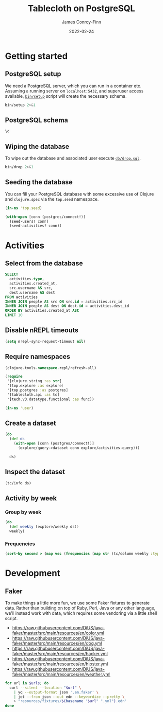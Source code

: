 :PROPERTIES:
:header-args:sql+: :engine postgresql
:header-args:sql+: :dbhost "localhost"
:header-args:sql+: :dbuser "scientist"
:header-args:sql+: :dbpass "please"
:header-args:sql+: :database "tablecloth"
:END:
#+title:  Tablecloth on PostgreSQL
#+author: James Conroy-Finn
#+date:   2022-02-24

* Getting started
** PostgreSQL setup
We need a PostgreSQL server, which you can run in a container etc. Assuming a
running server on =localhost:5432=, and superuser access available, [[file:bin/setup][=bin/setup=]]
script will create the necessary schema.

#+begin_src sh :results output verbatim
bin/setup 2>&1
#+end_src

#+results:
: CREATE ROLE
: CREATE DATABASE
: GRANT
: CREATE EXTENSION
: CREATE TABLE
: CREATE TYPE
: CREATE TABLE

** PostgreSQL schema
#+begin_src sql
\d
#+end_src

#+results:
| List of relations |            |       |           |
|-------------------+------------+-------+-----------|
| Schema            | Name       | Type  | Owner     |
| public            | activities | table | scientist |
| public            | people     | table | scientist |

** Wiping the database
To wipe out the database and associated user execute [[file:db/drop.sql][=db/drop.sql=]].

#+begin_src sh :eval query :results output verbatim
bin/drop 2>&1
#+end_src

#+results:
: DROP DATABASE
: DROP ROLE
** Seeding the database
You can fill your PostgreSQL database with some excessive use of Clojure and
=clojure.spec= via the =top.seed= namespace.

#+begin_src clojure :eval never
(in-ns 'top.seed)

(with-open [conn (postgres/connect!)]
  (seed-users! conn)
  (seed-activities! conn))
#+end_src

* Activities
** Select from the database
#+begin_src sql
SELECT
  activities.type,
  activities.created_at,
  src.username AS src,
  dest.username AS dest
FROM activities
INNER JOIN people AS src ON src.id = activities.src_id
INNER JOIN people AS dest ON dest.id = activities.dest_id
ORDER BY activities.created_at ASC
LIMIT 10
#+end_src

#+results:
| type      | created_at                 | src                                  | dest                                   |
|-----------+----------------------------+--------------------------------------+----------------------------------------|
| like      | 2022-02-24 19:07:03.747671 | mint-green-sleet-patches-mustache    | blue-mostly-cloudy-mia-helvetica       |
| like      | 2022-02-24 19:07:03.747671 | red-mostly-cloudy-harvey-banjo       | salmon-cloudy-periods-zoe-lumbersexual |
| like      | 2022-02-24 19:07:03.747671 | red-rain-tyson-listicle              | sky-blue-clear-skies-sandy-forage      |
| like      | 2022-02-24 19:07:03.747671 | turquoise-drizzle-taz-selvage        | orange-thunder-falls-coco-skateboard   |
| subscribe | 2022-02-24 19:07:03.747671 | orange-thunderstorms-brutus-mustache | orchid-mostly-cloudy-harley-austin     |
| subscribe | 2022-02-24 19:07:03.747671 | black-fine-daisy-distillery          | plum-snow-rusty-drinking               |
| subscribe | 2022-02-24 19:07:03.747671 | green-drizzle-lady-cold-pressed      | blue-sleet-chloe-tumblr                |
| subscribe | 2022-02-24 19:07:03.747671 | black-thunderstorms-sam-occupy       | salmon-rain-coco-phlogiston            |
| subscribe | 2022-02-24 19:07:03.747671 | plum-drizzle-chico-locavore          | grey-clear-skies-daisy-offal           |
| subscribe | 2022-02-24 19:07:03.747671 | tan-snow-roxie-fashion-axe           | maroon-thunderstorms-sam-park          |

** Disable nREPL timeouts
#+begin_src emacs-lisp :results silent
(setq nrepl-sync-request-timeout nil)
#+end_src

** Require namespaces
#+begin_src clojure :results silent
(clojure.tools.namespace.repl/refresh-all)

(require
 '[clojure.string :as str]
 '[top.explore :as explore]
 '[top.postgres :as postgres]
 '[tablecloth.api :as tc]
 '[tech.v3.datatype.functional :as func])

(in-ns 'user)
#+end_src

** Create a dataset
#+begin_src clojure
(do
  (def ds
    (with-open [conn (postgres/connect!)]
      (explore/query->dataset conn explore/activities-query)))

  ds)
#+end_src

#+results:
#+begin_example
_unnamed [2499836 10]:

|                              :src-id |                             :dest-id |                 :created-at |     :type |                                  :id |                              :username |                 :created-at |                                  :id |                                  :username |                 :created-at |
|--------------------------------------|--------------------------------------|-----------------------------|-----------|--------------------------------------|----------------------------------------|-----------------------------|--------------------------------------|--------------------------------------------|-----------------------------|
| 0a370496-f662-490d-a941-c5f97a784e68 | eaa8baac-9c41-4c73-b33b-a5a53ed47e18 | 2022-02-24T19:07:03.747671Z | subscribe | 0a370496-f662-490d-a941-c5f97a784e68 |     green-partly-cloudy-sammy-crucifix | 2022-02-24T18:57:47.517352Z | eaa8baac-9c41-4c73-b33b-a5a53ed47e18 |                 indigo-sunny-precious-swag | 2022-02-24T18:57:48.809958Z |
| d08a0aa2-7019-4f84-a50d-44175785a977 | e2b4ed97-ca47-476e-b5f2-4efe16e4f5ff | 2022-02-24T19:07:03.747671Z | subscribe | d08a0aa2-7019-4f84-a50d-44175785a977 |      magenta-partly-cloudy-murphy-goth | 2022-02-24T18:57:49.800476Z | e2b4ed97-ca47-476e-b5f2-4efe16e4f5ff |           maroon-mostly-cloudy-buster-blog | 2022-02-24T18:57:48.098399Z |
| 4a6d04fd-9cbf-4b4b-af66-4b6e24302419 | 66439e20-a54e-4b0d-87a3-58613698e00c | 2022-02-24T19:07:03.747671Z | subscribe | 4a6d04fd-9cbf-4b4b-af66-4b6e24302419 |        ivory-clear-skies-precious-xoxo | 2022-02-24T18:57:50.166695Z | 66439e20-a54e-4b0d-87a3-58613698e00c |            yellow-overcast-bailey-crucifix | 2022-02-24T18:57:48.069124Z |
| e5110c85-03d7-4581-9174-8384215a2a0e | 9b7c225e-726b-488b-845f-afda1f25f531 | 2022-02-24T19:07:03.747671Z |      like | e5110c85-03d7-4581-9174-8384215a2a0e |          grey-showers-jasper-semiotics | 2022-02-24T18:57:48.010987Z | 9b7c225e-726b-488b-845f-afda1f25f531 |       black-mostly-cloudy-teddy-humblebrag | 2022-02-24T18:57:47.434984Z |
| c55640da-90ce-48e4-ae3b-40df77514bf1 | de908c3c-f238-4daa-a4c5-bc8a135d3132 | 2022-02-24T19:07:03.747671Z | subscribe | c55640da-90ce-48e4-ae3b-40df77514bf1 |                lime-sunny-bruno-tumblr | 2022-02-24T18:57:47.489250Z | de908c3c-f238-4daa-a4c5-bc8a135d3132 |                   silver-hail-bailey-offal | 2022-02-24T18:57:47.774192Z |
| ef46b135-e627-4e35-b3a4-9a45515314d8 | b91b6f6b-f2e8-4362-a57d-f7f55e92d808 | 2022-02-24T19:07:03.747671Z | subscribe | ef46b135-e627-4e35-b3a4-9a45515314d8 |       white-thunderstorms-rocky-salvia | 2022-02-24T18:57:47.380700Z | b91b6f6b-f2e8-4362-a57d-f7f55e92d808 |  mint-green-cloudy-periods-gracie-gentrify | 2022-02-24T18:57:49.303853Z |
| 19a7f330-45aa-4894-a47b-24d8a0bfbc88 | ec7db4f0-9eac-4612-aa48-ef6178da511c | 2022-02-24T19:07:03.747671Z |      like | 19a7f330-45aa-4894-a47b-24d8a0bfbc88 |           gold-clear-skies-buster-lomo | 2022-02-24T18:57:50.166695Z | ec7db4f0-9eac-4612-aa48-ef6178da511c | gold-thunder-falls-baxter-put-a-bird-on-it | 2022-02-24T18:57:49.303853Z |
| 406ae1d1-c1e4-4040-a8a7-841133f9dc67 | 22fcec6c-8684-4f39-9f2e-977a1a52d7cd | 2022-02-24T19:07:03.747671Z |      like | 406ae1d1-c1e4-4040-a8a7-841133f9dc67 |             indigo-sleet-sophie-celiac | 2022-02-24T18:57:47.629472Z | 22fcec6c-8684-4f39-9f2e-977a1a52d7cd |        orange-mostly-cloudy-lily-biodiesel | 2022-02-24T18:57:47.601395Z |
| 9e366b0c-e1e7-462a-b21f-a65f67cc4fb0 | 431e3a71-bf1a-4545-bd18-6d373f09cca0 | 2022-02-24T19:07:03.747671Z | subscribe | 9e366b0c-e1e7-462a-b21f-a65f67cc4fb0 |       silver-thunder-falls-spike-squid | 2022-02-24T18:57:49.481694Z | 431e3a71-bf1a-4545-bd18-6d373f09cca0 |           cyan-partly-cloudy-lola-cardigan | 2022-02-24T18:57:47.980092Z |
| 55f5769d-0934-48d3-ba46-7ea9d2833aa3 | 8f321c00-c566-49a2-bd85-e07744e956dc | 2022-02-24T19:07:03.747671Z | subscribe | 55f5769d-0934-48d3-ba46-7ea9d2833aa3 |                    tan-snow-blue-fixie | 2022-02-24T18:57:49.001677Z | 8f321c00-c566-49a2-bd85-e07744e956dc |      white-thunder-falls-diamond-authentic | 2022-02-24T18:57:47.434984Z |
| 6f06c3f8-5ab5-449a-b31d-0d606584a355 | 3212fcc9-be1a-4d42-8626-5c355cc37fa7 | 2022-02-24T19:07:03.747671Z |      like | 6f06c3f8-5ab5-449a-b31d-0d606584a355 |             gold-snow-misty-humblebrag | 2022-02-24T18:57:49.514445Z | 3212fcc9-be1a-4d42-8626-5c355cc37fa7 |                    red-fine-baby-scenester | 2022-02-24T18:57:48.532790Z |
| 80bc0bd1-2839-48ea-a071-f71969b5d18f | b5687672-95cb-4fd9-b6c1-7eeff8d44f3d | 2022-02-24T19:07:03.747671Z | subscribe | 80bc0bd1-2839-48ea-a071-f71969b5d18f |          turquoise-drizzle-sugar-venmo | 2022-02-24T18:57:48.346107Z | b5687672-95cb-4fd9-b6c1-7eeff8d44f3d |      indigo-thunderstorms-jasmine-keffiyeh | 2022-02-24T18:57:48.069124Z |
| ab6f0caf-23d9-430f-96ab-d15285ff75a1 | cdd1e755-88bd-4be3-9f17-db9508d6ed27 | 2022-02-24T19:07:03.747671Z | subscribe | ab6f0caf-23d9-430f-96ab-d15285ff75a1 |         purple-overcast-sparky-flannel | 2022-02-24T18:57:49.899652Z | cdd1e755-88bd-4be3-9f17-db9508d6ed27 |             blue-thunder-falls-harley-cray | 2022-02-24T18:57:47.921305Z |
| 8b89c780-55a1-4ff3-9b6e-197424654ccf | ed0b44c0-1db9-45f6-9336-d836b61ff85e | 2022-02-24T19:07:03.747671Z | subscribe | 8b89c780-55a1-4ff3-9b6e-197424654ccf | silver-thunder-falls-precious-gentrify | 2022-02-24T18:57:48.809958Z | ed0b44c0-1db9-45f6-9336-d836b61ff85e |           teal-partly-cloudy-dixie-selvage | 2022-02-24T18:57:49.769661Z |
| bfedba84-d981-4622-8d9d-1f3de4209b2d | 59601c11-190b-4cd8-a7fb-2e01dae67714 | 2022-02-24T19:07:03.747671Z |      like | bfedba84-d981-4622-8d9d-1f3de4209b2d |   purple-thunder-falls-sparky-polaroid | 2022-02-24T18:57:47.235727Z | 59601c11-190b-4cd8-a7fb-2e01dae67714 |                     turquoise-snow-mia-pug | 2022-02-24T18:57:50.096322Z |
| 769e4d48-8ba5-471c-9c15-c1f085956fd5 | 85981bc8-6ec0-42b5-af90-11ef8fed8a6b | 2022-02-24T19:07:03.747671Z | subscribe | 769e4d48-8ba5-471c-9c15-c1f085956fd5 |               tan-sleet-roxy-authentic | 2022-02-24T18:57:49.377876Z | 85981bc8-6ec0-42b5-af90-11ef8fed8a6b |        gold-clear-skies-scooter-pork-belly | 2022-02-24T18:57:49.831429Z |
| eee1b6df-d1db-4bc3-a486-0906ff833e10 | aefcdbe1-e754-4b1f-aab0-ed6bfabe67b6 | 2022-02-24T19:07:03.747671Z | subscribe | eee1b6df-d1db-4bc3-a486-0906ff833e10 |     silver-thunder-falls-angel-banh-mi | 2022-02-24T18:57:48.970905Z | aefcdbe1-e754-4b1f-aab0-ed6bfabe67b6 |      teal-cloudy-periods-sassy-small-batch | 2022-02-24T18:57:47.546598Z |
| 5ea31f3b-b8ce-4ebb-9891-095ea9e212c5 | 058cb836-e58e-426d-93b5-a9be85f009a5 | 2022-02-24T19:07:03.747671Z |      like | 5ea31f3b-b8ce-4ebb-9891-095ea9e212c5 |          indigo-hail-rusty-sustainable | 2022-02-24T18:57:47.326093Z | 058cb836-e58e-426d-93b5-a9be85f009a5 |             salmon-drizzle-shadow-leggings | 2022-02-24T18:57:47.573653Z |
| 94deada8-8833-427e-97a8-2110e13f4d04 | b0bdbd75-e867-403f-92f2-46d70c6e3ba0 | 2022-02-24T19:07:03.747671Z |      like | 94deada8-8833-427e-97a8-2110e13f4d04 |         yellow-thunder-falls-belle-diy | 2022-02-24T18:57:49.708103Z | b0bdbd75-e867-403f-92f2-46d70c6e3ba0 |                      gold-sunny-rex-tumblr | 2022-02-24T18:57:50.056871Z |
| 7ab82ece-b2b2-4c5e-8a7e-37b1650811d4 | f18d89f5-bcfc-4d7b-9ec1-f8a67bc10b85 | 2022-02-24T19:07:03.747671Z |      like | 7ab82ece-b2b2-4c5e-8a7e-37b1650811d4 |    green-thunderstorms-cookie-everyday | 2022-02-24T18:57:49.931186Z | f18d89f5-bcfc-4d7b-9ec1-f8a67bc10b85 |                      pink-sleet-daisy-vice | 2022-02-24T18:57:50.277562Z |
| afee8a58-eaa4-445b-98e7-ecb9d5f2f676 | fb215388-14d6-4870-9fa3-8586fdc6476b | 2022-02-24T19:07:03.747671Z |      like | afee8a58-eaa4-445b-98e7-ecb9d5f2f676 |     tan-partly-cloudy-tyson-chartreuse | 2022-02-24T18:57:49.769661Z | fb215388-14d6-4870-9fa3-8586fdc6476b | pink-mostly-cloudy-maggie-put-a-bird-on-it | 2022-02-24T18:57:49.233088Z |
| b9b692fd-d273-4fa9-9f8a-a72c826b0845 | 9ca4325a-5a1b-4da5-9e5f-e5598a061f33 | 2022-02-24T19:07:03.747671Z |      like | b9b692fd-d273-4fa9-9f8a-a72c826b0845 | mint-green-thunderstorms-diesel-yuccie | 2022-02-24T18:57:47.802645Z | 9ca4325a-5a1b-4da5-9e5f-e5598a061f33 |                    olive-hail-gizmo-brunch | 2022-02-24T18:57:47.684470Z |
| c4c1125a-7506-4286-a708-065096d36cbb | 8bbe5676-abd4-42eb-b2a2-b222460c6b95 | 2022-02-24T19:07:03.747671Z | subscribe | c4c1125a-7506-4286-a708-065096d36cbb |             turquoise-fine-sasha-vinyl | 2022-02-24T18:57:47.461897Z | 8bbe5676-abd4-42eb-b2a2-b222460c6b95 |                 lime-sunny-snickers-mlkshk | 2022-02-24T18:57:49.738869Z |
| 690925f1-c932-48fa-b3be-a2f0eb0b772c | 1a3a0d99-9e42-42d1-aa4a-4974f11f13df | 2022-02-24T19:07:03.747671Z |      like | 690925f1-c932-48fa-b3be-a2f0eb0b772c |   sky-blue-cloudy-periods-max-bushwick | 2022-02-24T18:57:50.056871Z | 1a3a0d99-9e42-42d1-aa4a-4974f11f13df |         grey-clear-skies-jasper-craft-beer | 2022-02-24T18:57:49.161467Z |
| a7f2ffc2-7e32-4547-bd35-4b54431a3ce8 | e6ecabcd-8cb5-4891-bbb5-3efa7e651178 | 2022-02-24T19:07:03.747671Z |      like | a7f2ffc2-7e32-4547-bd35-4b54431a3ce8 |  red-partly-cloudy-sparky-wes-anderson | 2022-02-24T18:57:49.831429Z | e6ecabcd-8cb5-4891-bbb5-3efa7e651178 |   sky-blue-cloudy-periods-lexi-photo-booth | 2022-02-24T18:57:49.994465Z |
#+end_example

** Inspect the dataset
#+begin_src clojure
(tc/info ds)
#+end_src

#+results:
#+begin_example
_unnamed: descriptive-stats [10 12]:

|  :col-name |       :datatype | :n-valid | :n-missing |                     :min |                    :mean |                                :mode |                     :max | :standard-deviation |      :skew |                               :first |                                :last |
|------------|-----------------|---------:|-----------:|--------------------------|--------------------------|--------------------------------------|--------------------------|--------------------:|-----------:|--------------------------------------|--------------------------------------|
| created_at | :packed-instant |  2499836 |          0 | 2022-02-24T19:07:03.747Z | 2022-02-24T19:07:29.117Z |                                      | 2022-02-24T19:07:55.018Z |      14721.73272912 | 0.03284974 |          2022-02-24T19:07:03.747671Z |          2022-02-24T19:07:55.018267Z |
| created_at | :packed-instant |  2499836 |          0 | 2022-02-24T18:57:47.142Z | 2022-02-24T18:57:48.666Z |                                      | 2022-02-24T18:57:50.277Z |        905.90169288 | 0.08215281 |          2022-02-24T18:57:47.517352Z |          2022-02-24T18:57:47.802645Z |
| created_at | :packed-instant |  2499836 |          0 | 2022-02-24T18:57:47.142Z | 2022-02-24T18:57:48.667Z |                                      | 2022-02-24T18:57:50.277Z |        905.88028294 | 0.07982044 |          2022-02-24T18:57:48.809958Z |          2022-02-24T18:57:47.235727Z |
|    dest_id |           :uuid |  2499836 |          0 |                          |                          | 86bc6506-bda6-4050-8fcd-71f2f5590c46 |                          |                     |            | eaa8baac-9c41-4c73-b33b-a5a53ed47e18 | 1274cfaf-f58c-4e12-a5c6-d088c673b407 |
|         id |           :uuid |  2499836 |          0 |                          |                          | ca5dd3b1-6951-4da6-a445-afc2020a95c4 |                          |                     |            | 0a370496-f662-490d-a941-c5f97a784e68 | e55ad0a2-5bc8-43ed-8084-8942e7ffd1d4 |
|         id |           :uuid |  2499836 |          0 |                          |                          | 86bc6506-bda6-4050-8fcd-71f2f5590c46 |                          |                     |            | eaa8baac-9c41-4c73-b33b-a5a53ed47e18 | 1274cfaf-f58c-4e12-a5c6-d088c673b407 |
|     src_id |           :uuid |  2499836 |          0 |                          |                          | ca5dd3b1-6951-4da6-a445-afc2020a95c4 |                          |                     |            | 0a370496-f662-490d-a941-c5f97a784e68 | e55ad0a2-5bc8-43ed-8084-8942e7ffd1d4 |
|       type |         :string |  2499836 |          0 |                          |                          |                            subscribe |                          |                     |            |                            subscribe |                            subscribe |
|   username |           :text |  2499836 |          0 |                          |                          |   mint-green-overcast-lily-slow-carb |                          |                     |            |   green-partly-cloudy-sammy-crucifix |            cyan-drizzle-sadie-keytar |
|   username |           :text |  2499836 |          0 |                          |                          |        cyan-mostly-cloudy-roxie-echo |                          |                     |            |           indigo-sunny-precious-swag |            green-hail-snoopy-selfies |
#+end_example

** Activity by week
*** Group by week
#+begin_src clojure
(do
  (def weekly (explore/weekly ds))
  weekly)
#+end_src

#+results:
#+begin_example
_unnamed [2499836 12]:

|                              :src-id |                             :dest-id |                 :created-at |     :type |                                  :id |                              :username |                 :created-at |                                  :id |                               :username |                 :created-at |      :date |      :week |
|--------------------------------------|--------------------------------------|-----------------------------|-----------|--------------------------------------|----------------------------------------|-----------------------------|--------------------------------------|-----------------------------------------|-----------------------------|------------|------------|
| 62c0fbb2-3342-4a96-b49b-43cf0d78f995 | faf35ae6-7a7b-4ea3-85da-38257d13d76a | 2022-02-24T19:07:23.285233Z |      like | 62c0fbb2-3342-4a96-b49b-43cf0d78f995 |   pink-partly-cloudy-scooter-semiotics | 2022-02-24T18:57:48.284467Z | faf35ae6-7a7b-4ea3-85da-38257d13d76a | indigo-cloudy-periods-harvey-typewriter | 2022-02-24T18:57:47.142440Z | 2022-02-24 | 2022-02-21 |
| 1ca94568-20f6-4342-a7b7-d61d4b24b798 | ef9d3849-9c39-4a4f-9899-133ea90ce9a6 | 2022-02-24T19:07:20.569412Z | subscribe | 1ca94568-20f6-4342-a7b7-d61d4b24b798 |                 orchid-sunny-rocky-vhs | 2022-02-24T18:57:47.890191Z | ef9d3849-9c39-4a4f-9899-133ea90ce9a6 |         indigo-showers-sadie-meditation | 2022-02-24T18:57:47.142440Z | 2022-02-24 | 2022-02-21 |
| c777a6f8-7e06-4c92-af89-eac55260c64c | fb6c4547-57da-4e7c-83d9-d2fd53ea31fa | 2022-02-24T19:07:52.864529Z |      like | c777a6f8-7e06-4c92-af89-eac55260c64c |                silver-showers-sadie-+1 | 2022-02-24T18:57:48.875582Z | fb6c4547-57da-4e7c-83d9-d2fd53ea31fa |              green-sunny-bandit-bitters | 2022-02-24T18:57:47.142440Z | 2022-02-24 | 2022-02-21 |
| 8d45cdf4-e342-46d6-a23d-dabb5d150cf1 | 0252bd33-85b6-4644-80de-594e7bf7ee08 | 2022-02-24T19:07:15.457529Z |      like | 8d45cdf4-e342-46d6-a23d-dabb5d150cf1 |    orchid-clear-skies-tyson-phlogiston | 2022-02-24T18:57:49.580792Z | 0252bd33-85b6-4644-80de-594e7bf7ee08 |          purple-mostly-cloudy-tank-lomo | 2022-02-24T18:57:47.142440Z | 2022-02-24 | 2022-02-21 |
| 5cb40d79-464d-40aa-b91b-a9988d041b63 | f86f16fe-b529-458c-85cb-77df4f652744 | 2022-02-24T19:07:48.926586Z | subscribe | 5cb40d79-464d-40aa-b91b-a9988d041b63 |    cyan-mostly-cloudy-sasha-pork-belly | 2022-02-24T18:57:49.963358Z | f86f16fe-b529-458c-85cb-77df4f652744 |               orchid-hail-dixie-kinfolk | 2022-02-24T18:57:47.142440Z | 2022-02-24 | 2022-02-21 |
| 5e350192-d924-4cf1-88cf-be71a838a85a | f81206da-02c8-417b-acca-88f219d3a7c7 | 2022-02-24T19:07:47.234175Z |      like | 5e350192-d924-4cf1-88cf-be71a838a85a |       orchid-drizzle-max-messenger-bag | 2022-02-24T18:57:48.685160Z | f81206da-02c8-417b-acca-88f219d3a7c7 |              yellow-sleet-shelby-celiac | 2022-02-24T18:57:47.142440Z | 2022-02-24 | 2022-02-21 |
| c239038e-dd2f-4510-9b50-e1805e21bf4e | 41fa7dfe-86b0-4260-b950-6b584ab24a18 | 2022-02-24T19:07:41.404997Z |      like | c239038e-dd2f-4510-9b50-e1805e21bf4e |          green-overcast-roxy-semiotics | 2022-02-24T18:57:48.685160Z | 41fa7dfe-86b0-4260-b950-6b584ab24a18 |             orange-drizzle-sadie-iphone | 2022-02-24T18:57:47.142440Z | 2022-02-24 | 2022-02-21 |
| 35042241-7570-40c7-a44b-bc0fa85abebe | 0f3666e0-3a39-411e-9245-9e8295f3bfbb | 2022-02-24T19:07:26.059964Z |      like | 35042241-7570-40c7-a44b-bc0fa85abebe |           salmon-snow-peanut-biodiesel | 2022-02-24T18:57:47.629472Z | 0f3666e0-3a39-411e-9245-9e8295f3bfbb |            fuchsia-showers-bear-artisan | 2022-02-24T18:57:47.142440Z | 2022-02-24 | 2022-02-21 |
| 1664a25f-61d5-4dad-af8d-8e6ca48cd2ce | b46e003f-9c4d-415c-b4b6-a604ba3218f4 | 2022-02-24T19:07:21.575604Z | subscribe | 1664a25f-61d5-4dad-af8d-8e6ca48cd2ce |           plum-rain-dakota-small-batch | 2022-02-24T18:57:48.809958Z | b46e003f-9c4d-415c-b4b6-a604ba3218f4 |               yellow-snow-bailey-yuccie | 2022-02-24T18:57:47.142440Z | 2022-02-24 | 2022-02-21 |
| 7119e05b-590b-4854-bed6-181344b7c10b | 10202204-f2db-4983-9bfb-76f2944485a8 | 2022-02-24T19:07:27.157751Z |      like | 7119e05b-590b-4854-bed6-181344b7c10b |           fuchsia-sleet-dixie-tattooed | 2022-02-24T18:57:47.980092Z | 10202204-f2db-4983-9bfb-76f2944485a8 |            indigo-snow-harvey-pitchfork | 2022-02-24T18:57:47.142440Z | 2022-02-24 | 2022-02-21 |
| 3bb74c1d-c86e-4c38-aeaa-67276d2b3986 | 9b7f4e43-74eb-44e2-b9a4-1bad061f4f18 | 2022-02-24T19:07:28.943054Z |      like | 3bb74c1d-c86e-4c38-aeaa-67276d2b3986 |           orange-rain-murphy-wayfarers | 2022-02-24T18:57:48.410224Z | 9b7f4e43-74eb-44e2-b9a4-1bad061f4f18 |         azure-clear-skies-roxy-brooklyn | 2022-02-24T18:57:47.142440Z | 2022-02-24 | 2022-02-21 |
| f3c488f5-3ee4-4a8a-bb0a-3055c3fd0d9e | d14a2902-75a8-4edc-b11e-f3cc01953706 | 2022-02-24T19:07:35.826999Z | subscribe | f3c488f5-3ee4-4a8a-bb0a-3055c3fd0d9e |                   red-sunny-toby-fixie | 2022-02-24T18:57:49.708103Z | d14a2902-75a8-4edc-b11e-f3cc01953706 |         teal-showers-murphy-small-batch | 2022-02-24T18:57:47.142440Z | 2022-02-24 | 2022-02-21 |
| adcc3f70-8f42-429d-86e2-1375e4dbef4c | 24f1856e-150d-4fd6-aecb-15f8a2c369b4 | 2022-02-24T19:07:17.260248Z | subscribe | adcc3f70-8f42-429d-86e2-1375e4dbef4c |                magenta-snow-rosie-blog | 2022-02-24T18:57:47.774192Z | 24f1856e-150d-4fd6-aecb-15f8a2c369b4 | red-clear-skies-harley-put-a-bird-on-it | 2022-02-24T18:57:47.142440Z | 2022-02-24 | 2022-02-21 |
| 9417d0d5-515a-46f7-8c10-6b81809625d2 | ad783008-646d-4728-8dff-1abe22bf57fb | 2022-02-24T19:07:26.365124Z |      like | 9417d0d5-515a-46f7-8c10-6b81809625d2 | turquoise-mostly-cloudy-sam-typewriter | 2022-02-24T18:57:48.809958Z | ad783008-646d-4728-8dff-1abe22bf57fb |         sky-blue-drizzle-brutus-bespoke | 2022-02-24T18:57:47.142440Z | 2022-02-24 | 2022-02-21 |
| e8baf3c0-e050-4956-8e46-0409af08632b | 2e073cd5-1c37-4ae1-a040-4c1357dd170b | 2022-02-24T19:07:30.643557Z | subscribe | e8baf3c0-e050-4956-8e46-0409af08632b |     lime-overcast-diamond-muggle-magic | 2022-02-24T18:57:47.831013Z | 2e073cd5-1c37-4ae1-a040-4c1357dd170b |                   plum-hail-teddy-tacos | 2022-02-24T18:57:47.142440Z | 2022-02-24 | 2022-02-21 |
| e598b452-6d35-4b73-bce7-e14ac0d4f96e | 21f32c1a-fe49-4a04-8d37-e24432983557 | 2022-02-24T19:07:12.623138Z |      like | e598b452-6d35-4b73-bce7-e14ac0d4f96e |       silver-partly-cloudy-dixie-banjo | 2022-02-24T18:57:48.252188Z | 21f32c1a-fe49-4a04-8d37-e24432983557 |       blue-thunderstorms-snickers-tilde | 2022-02-24T18:57:47.142440Z | 2022-02-24 | 2022-02-21 |
| f50e1730-4a21-42bb-b44d-c7410d2cac65 | 2da62472-72f3-4d85-8f64-64d25002dca6 | 2022-02-24T19:07:39.540463Z | subscribe | f50e1730-4a21-42bb-b44d-c7410d2cac65 |             indigo-overcast-cocoa-tofu | 2022-02-24T18:57:48.502696Z | 2da62472-72f3-4d85-8f64-64d25002dca6 |          orange-sleet-shelby-craft-beer | 2022-02-24T18:57:47.142440Z | 2022-02-24 | 2022-02-21 |
| c0dd7d31-5cf1-43b0-b968-46e5a2be7bde | 12465ad2-2489-4d04-8254-8aca84259930 | 2022-02-24T19:07:12.623138Z | subscribe | c0dd7d31-5cf1-43b0-b968-46e5a2be7bde |               teal-rain-oscar-truffaut | 2022-02-24T18:57:47.573653Z | 12465ad2-2489-4d04-8254-8aca84259930 |    grey-thunder-falls-luna-cold-pressed | 2022-02-24T18:57:47.142440Z | 2022-02-24 | 2022-02-21 |
| ece0e280-04f9-45f1-a670-858196230511 | 48af169f-7ac6-4d12-a8bb-4b81a870a540 | 2022-02-24T19:07:25.364246Z | subscribe | ece0e280-04f9-45f1-a670-858196230511 |           plum-clear-skies-casey-ramps | 2022-02-24T18:57:50.166695Z | 48af169f-7ac6-4d12-a8bb-4b81a870a540 |         grey-mostly-cloudy-sam-cardigan | 2022-02-24T18:57:47.142440Z | 2022-02-24 | 2022-02-21 |
| 6e4b3dd6-3c51-4549-9cc6-4e50967c1a4c | 91cbd35a-5e80-4322-ac70-cf3c7a734458 | 2022-02-24T19:07:37.337688Z | subscribe | 6e4b3dd6-3c51-4549-9cc6-4e50967c1a4c |            white-drizzle-coco-meggings | 2022-02-24T18:57:48.252188Z | 91cbd35a-5e80-4322-ac70-cf3c7a734458 |             yellow-overcast-sandy-ennui | 2022-02-24T18:57:47.142440Z | 2022-02-24 | 2022-02-21 |
| 1b0dac6d-4748-4b94-9d42-773e4916842d | f80b9e7b-cd0b-4003-81a0-c5c6730119f6 | 2022-02-24T19:07:38.354370Z | subscribe | 1b0dac6d-4748-4b94-9d42-773e4916842d |       salmon-cloudy-periods-roxy-pabst | 2022-02-24T18:57:49.614902Z | f80b9e7b-cd0b-4003-81a0-c5c6730119f6 |      grey-mostly-cloudy-snickers-salvia | 2022-02-24T18:57:47.142440Z | 2022-02-24 | 2022-02-21 |
| b4913e96-d118-4bc9-93ab-ff9ed450f968 | 0cfccede-12bd-407b-9933-43308977bf31 | 2022-02-24T19:07:33.637141Z | subscribe | b4913e96-d118-4bc9-93ab-ff9ed450f968 |    green-thunderstorms-rusty-waistcoat | 2022-02-24T18:57:48.471351Z | 0cfccede-12bd-407b-9933-43308977bf31 |   blue-thunderstorms-marley-green-juice | 2022-02-24T18:57:47.142440Z | 2022-02-24 | 2022-02-21 |
| 6599f0ce-df1d-4e4b-8237-cbd3ba493451 | c3dd0649-578a-4f26-8d5f-6a4fd627999e | 2022-02-24T19:07:42.025137Z | subscribe | 6599f0ce-df1d-4e4b-8237-cbd3ba493451 |            white-fine-brutus-pinterest | 2022-02-24T18:57:49.994465Z | c3dd0649-578a-4f26-8d5f-6a4fd627999e |                  teal-rain-lilly-cronut | 2022-02-24T18:57:47.142440Z | 2022-02-24 | 2022-02-21 |
| 9205ff39-9cb5-4f44-a6c0-fa11a6c6a002 | 1b285961-82e3-4083-bf38-16ccdcc09600 | 2022-02-24T19:07:49.351505Z | subscribe | 9205ff39-9cb5-4f44-a6c0-fa11a6c6a002 |    violet-thunder-falls-diamond-kitsch | 2022-02-24T18:57:48.098399Z | 1b285961-82e3-4083-bf38-16ccdcc09600 |           tan-thunderstorms-taz-disrupt | 2022-02-24T18:57:47.142440Z | 2022-02-24 | 2022-02-21 |
| 9dc59745-66aa-4f3a-8d51-accb2c122055 | d6814bdb-e9df-4d53-8cdb-4e28397c80d3 | 2022-02-24T19:07:53.608686Z |      like | 9dc59745-66aa-4f3a-8d51-accb2c122055 |      fuchsia-cloudy-periods-sasha-chia | 2022-02-24T18:57:49.677030Z | d6814bdb-e9df-4d53-8cdb-4e28397c80d3 |                   green-snow-abby-carry | 2022-02-24T18:57:47.142440Z | 2022-02-24 | 2022-02-21 |
#+end_example

*** Frequencies
#+begin_src clojure
(sort-by second > (map vec (frequencies (map str (tc/column weekly :type)))))
#+end_src

#+results:
| subscribe | 1250241 |
| like      | 1249595 |


* Development
** Faker
To make things a little more fun, we use some Faker fixtures to generate data.
Rather than building on top of Ruby, Perl, Java or any other language, we'll
instead work with data, which requires some vendoring via a little shell script.

#+name: fixture-urls
- https://raw.githubusercontent.com/DiUS/java-faker/master/src/main/resources/en/color.yml
- https://raw.githubusercontent.com/DiUS/java-faker/master/src/main/resources/en/dog.yml
- https://raw.githubusercontent.com/DiUS/java-faker/master/src/main/resources/en/hacker.yml
- https://raw.githubusercontent.com/DiUS/java-faker/master/src/main/resources/en/hipster.yml
- https://raw.githubusercontent.com/DiUS/java-faker/master/src/main/resources/en/weather.yml

#+begin_src sh :var urls=fixture-urls :results silent
for url in $urls; do
  curl --silent --location "$url" \
    | yq --output-format json '.en.faker' \
    | jet --from json --out edn --keywordize --pretty \
    > "resources/fixtures/$(basename "$url" ".yml").edn"
done
#+end_src
